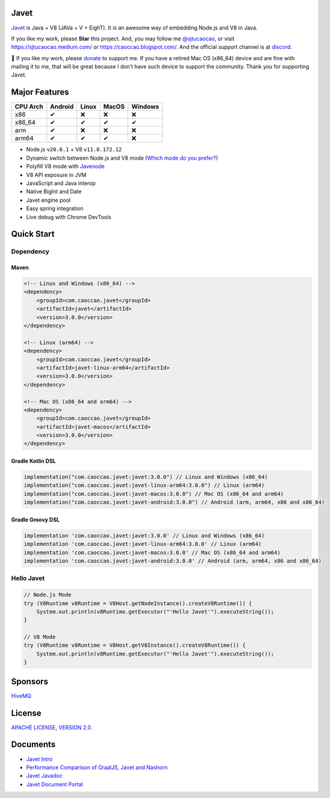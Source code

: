 Javet
=====

|Maven Central| |Discord| |Donate|

|Linux Build| |MacOS Build| |Android Build|

.. |Maven Central| image:: https://img.shields.io/maven-central/v/com.caoccao.javet/javet?style=for-the-badge
    :target: https://search.maven.org/search?q=g:com.caoccao.javet

.. |Discord| image:: https://img.shields.io/discord/870518906115211305?label=join%20our%20Discord&style=for-the-badge
    :target: https://discord.gg/R4vvKU96gw

.. |Donate| image:: https://img.shields.io/badge/Donate-green?style=for-the-badge
    :target: https://opencollective.com/javet

.. |Linux Build| image:: https://github.com/caoccao/Javet/actions/workflows/linux_build.yml/badge.svg
    :target: https://github.com/caoccao/Javet/actions/workflows/linux_build.yml

.. |MacOS Build| image:: https://github.com/caoccao/Javet/actions/workflows/macos_build.yml/badge.svg
    :target: https://github.com/caoccao/Javet/actions/workflows/macos_build.yml

.. |Android Build| image:: https://github.com/caoccao/Javet/actions/workflows/android_build.yml/badge.svg
    :target: https://github.com/caoccao/Javet/actions/workflows/android_build.yml

`Javet <https://github.com/caoccao/Javet/>`_ is Java + V8 (JAVa + V + EighT). It is an awesome way of embedding Node.js and V8 in Java.

If you like my work, please **Star** this project. And, you may follow me `@sjtucaocao <https://twitter.com/sjtucaocao>`_, or visit https://sjtucaocao.medium.com/ or https://caoccao.blogspot.com/. And the official support channel is at `discord <https://discord.gg/R4vvKU96gw>`_.

💖 If you like my work, please `donate <https://opencollective.com/javet>`_ to support me. If you have a retired Mac OS (x86_64) device and are fine with mailing it to me, that will be great because I don't have such device to support the community. Thank you for supporting Javet.

Major Features
==============

=========== ======= ======= ======= =======
CPU Arch    Android Linux   MacOS   Windows
=========== ======= ======= ======= =======
x86         ✔        ❌      ❌       ❌
x86_64      ✔        ✔       ✔        ✔
arm         ✔        ❌      ❌       ❌
arm64       ✔        ✔       ✔        ❌
=========== ======= ======= ======= =======

* Node.js ``v20.6.1`` + V8 ``v11.8.172.12``
* Dynamic switch between Node.js and V8 mode (`Which mode do you prefer? <https://github.com/caoccao/Javet/discussions/92>`_)
* Polyfill V8 mode with `Javenode <https://github.com/caoccao/Javenode>`_
* V8 API exposure in JVM
* JavaScript and Java interop
* Native BigInt and Date
* Javet engine pool
* Easy spring integration
* Live debug with Chrome DevTools

Quick Start
===========

Dependency
----------

Maven
^^^^^

.. code-block:: xml

    <!-- Linux and Windows (x86_64) -->
    <dependency>
        <groupId>com.caoccao.javet</groupId>
        <artifactId>javet</artifactId>
        <version>3.0.0</version>
    </dependency>

    <!-- Linux (arm64) -->
    <dependency>
        <groupId>com.caoccao.javet</groupId>
        <artifactId>javet-linux-arm64</artifactId>
        <version>3.0.0</version>
    </dependency>

    <!-- Mac OS (x86_64 and arm64) -->
    <dependency>
        <groupId>com.caoccao.javet</groupId>
        <artifactId>javet-macos</artifactId>
        <version>3.0.0</version>
    </dependency>

Gradle Kotlin DSL
^^^^^^^^^^^^^^^^^

.. code-block:: kotlin

    implementation("com.caoccao.javet:javet:3.0.0") // Linux and Windows (x86_64)
    implementation("com.caoccao.javet:javet-linux-arm64:3.0.0") // Linux (arm64)
    implementation("com.caoccao.javet:javet-macos:3.0.0") // Mac OS (x86_64 and arm64)
    implementation("com.caoccao.javet:javet-android:3.0.0") // Android (arm, arm64, x86 and x86_64)

Gradle Groovy DSL
^^^^^^^^^^^^^^^^^

.. code-block:: groovy

    implementation 'com.caoccao.javet:javet:3.0.0' // Linux and Windows (x86_64)
    implementation 'com.caoccao.javet:javet-linux-arm64:3.0.0' // Linux (arm64)
    implementation 'com.caoccao.javet:javet-macos:3.0.0' // Mac OS (x86_64 and arm64)
    implementation 'com.caoccao.javet:javet-android:3.0.0' // Android (arm, arm64, x86 and x86_64)

Hello Javet
-----------

.. code-block:: java

    // Node.js Mode
    try (V8Runtime v8Runtime = V8Host.getNodeInstance().createV8Runtime()) {
        System.out.println(v8Runtime.getExecutor("'Hello Javet'").executeString());
    }

    // V8 Mode
    try (V8Runtime v8Runtime = V8Host.getV8Instance().createV8Runtime()) {
        System.out.println(v8Runtime.getExecutor("'Hello Javet'").executeString());
    }

Sponsors
========

`HiveMQ <https://www.hivemq.com/>`_

License
=======

`APACHE LICENSE, VERSION 2.0 <LICENSE>`_.

Documents
=========

* `Javet Intro <https://docs.google.com/presentation/d/1lQ8xIHuywuE0ydqm2w6xq8OeQZO_WeTLYXW9bNflQb8/>`_
* `Performance Comparison of GraalJS, Javet and Nashorn <https://github.com/caoccao/GraalJS-vs-Javet-vs-Nashorn>`_
* `Javet Javadoc <https://www.caoccao.com/Javet/reference/javadoc/index.html>`_
* `Javet Document Portal <https://www.caoccao.com/Javet/>`_

